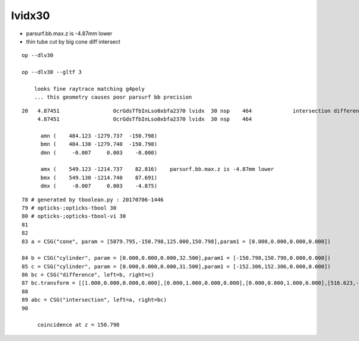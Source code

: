 lvidx30
============

* parsurf.bb.max.z is -4.87mm lower

* thin tube cut by big cone diff intersect


::

    op --dlv30 

    op --dlv30 --gltf 3

        looks fine raytrace matching g4poly 
        ... this geometry causes poor parsurf bb precision



::

    20   4.87451                 OcrGdsTfbInLso0xbfa2370 lvidx  30 nsp    464             intersection difference cylinder cone   nds[  2]  3167 4827 . 
         4.87451                 OcrGdsTfbInLso0xbfa2370 lvidx  30 nsp    464

          amn (    484.123 -1279.737  -150.798) 
          bmn (    484.130 -1279.740  -150.798) 
          dmn (     -0.007     0.003    -0.000) 

          amx (    549.123 -1214.737    82.816)    parsurf.bb.max.z is -4.87mm lower
          bmx (    549.130 -1214.740    87.691) 
          dmx (     -0.007     0.003    -4.875)


::

     78 # generated by tboolean.py : 20170706-1446 
     79 # opticks-;opticks-tbool 30 
     80 # opticks-;opticks-tbool-vi 30 
     81 
     82 
     83 a = CSG("cone", param = [5879.795,-150.798,125.000,150.798],param1 = [0.000,0.000,0.000,0.000])

     84 b = CSG("cylinder", param = [0.000,0.000,0.000,32.500],param1 = [-150.798,150.798,0.000,0.000])
     85 c = CSG("cylinder", param = [0.000,0.000,0.000,31.500],param1 = [-152.306,152.306,0.000,0.000])
     86 bc = CSG("difference", left=b, right=c)
     87 bc.transform = [[1.000,0.000,0.000,0.000],[0.000,1.000,0.000,0.000],[0.000,0.000,1.000,0.000],[516.623,-1247.237,0.000,1.000]]
     88 
     89 abc = CSG("intersection", left=a, right=bc)
     90 

          coincidence at z = 150.798



